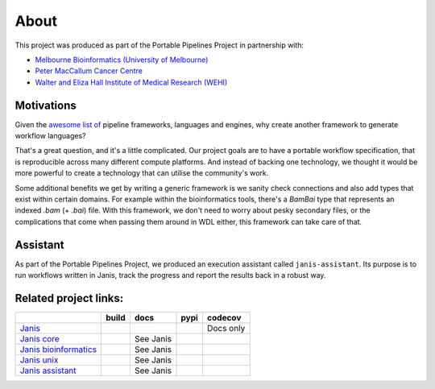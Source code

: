 About
######

This project was produced as part of the Portable Pipelines Project in partnership with:

- `Melbourne Bioinformatics (University of Melbourne) <https://www.melbournebioinformatics.org.au/>`_
- `Peter MacCallum Cancer Centre <https://www.petermac.org/>`_
- `Walter and Eliza Hall Institute of Medical Research (WEHI) <https://www.wehi.edu.au//>`_
  

Motivations
===========
  
Given the `awesome list of <https://github.com/pditommaso/awesome-pipeline/>`_ pipeline frameworks, languages and engines, why create another framework to generate workflow languages?
  
That's a great question, and it's a little complicated. Our project goals are to have a portable workflow specification, that is reproducible across many different compute platforms. And instead of backing one technology, we thought it  would be more powerful to create a technology that can utilise the community's work.  
  
Some additional benefits we get by writing a generic framework is we sanity check connections and also add types that  exist within certain domains. For example within the bioinformatics tools, there's a `BamBai` type that represents an  indexed `.bam` (+ `.bai`) file. With this framework, we don't need to worry about pesky secondary files, or the complications that come when passing them around in WDL either, this framework can take care of that.  


Assistant
=========

As part of the Portable Pipelines Project, we produced an execution assistant called ``janis-assistant``. Its purpose is
to run workflows written in Janis, track the progress and report the results back in a robust way.


  
Related project links:
======================

======================= ====================== ====================== ==================== ===============
\                       build                  docs                   pypi                 codecov
======================= ====================== ====================== ==================== ===============
`Janis`_                |Build Status janis|   |Documentation Status| |PyPI version janis| Docs only
`Janis core`_           |Build Status core|    See Janis              |PyPI version core|  |codecov core|
`Janis bioinformatics`_ |Build Status bio|     See Janis              |PyPI version bio|   \
`Janis unix`_           |Build Status unix|    See Janis              |PyPI version unix|  \
`Janis assistant`_      |Build Status asst|    See Janis              |PyPI version asst|  \
======================= ====================== ====================== ==================== ===============

.. _Janis: https://github.com/PMCC-BioinformaticsCore/janis
.. _Janis core: https://github.com/PMCC-BioinformaticsCore/janis-core
.. _Janis bioinformatics: https://github.com/PMCC-BioinformaticsCore/janis-bioinformatics
.. _Janis unix: https://github.com/PMCC-BioinformaticsCore/janis-unix
.. _Janis assistant: https://github.com/PMCC-BioinformaticsCore/janis-assistant

.. _JanisPIP: https://pypi.org/project/janis-pipelines/

.. |Documentation Status| image:: https://readthedocs.org/projects/janis/badge/?version=latest
   :target: https://janis.readthedocs.io/en/latest/?badge=latest

.. |Build Status janis| image:: https://travis-ci.org/PMCC-BioinformaticsCore/janis.svg?branch=master
   :target: https://travis-ci.org/PMCC-BioinformaticsCore/janis
.. |Build Status core| image:: https://travis-ci.org/PMCC-BioinformaticsCore/janis-core.svg?branch=master
   :target: https://travis-ci.org/PMCC-BioinformaticsCore/janis-core
.. |Build Status bio| image:: https://travis-ci.org/PMCC-BioinformaticsCore/janis-bioinformatics.svg?branch=master
   :target: https://travis-ci.org/PMCC-BioinformaticsCore/janis-bioinformatics
.. |Build Status unix| image:: https://travis-ci.org/PMCC-BioinformaticsCore/janis-unix.svg?branch=master
   :target: https://travis-ci.org/PMCC-BioinformaticsCore/janis-unix
.. |Build Status asst| image:: https://travis-ci.org/PMCC-BioinformaticsCore/janis-runner.svg?branch=master
   :target: https://travis-ci.org/PMCC-BioinformaticsCore/janis-runner


.. |PyPI version janis| image:: https://badge.fury.io/py/janis-pipelines.svg
   :target: https://badge.fury.io/py/janis-pipelines
.. |PyPI version core| image:: https://badge.fury.io/py/janis-pipelines.core.svg
   :target: https://badge.fury.io/py/janis-pipelines.core
.. |PyPI version unix| image:: https://badge.fury.io/py/janis-pipelines.unix.svg
   :target: https://badge.fury.io/py/janis-pipelines.unix
.. |PyPI version bio| image:: https://badge.fury.io/py/janis-pipelines.bioinformatics.svg
   :target: https://badge.fury.io/py/janis-pipelines.bioinformatics
.. |PyPI version asst| image:: https://badge.fury.io/py/janis-pipelines.runner.svg
   :target: https://badge.fury.io/py/janis-pipelines.runner



.. |codecov core| image:: https://codecov.io/gh/PMCC-BioinformaticsCore/janis-core/branch/master/graph/badge.svg
   :target: https://codecov.io/gh/PMCC-BioinformaticsCore/janis-core
